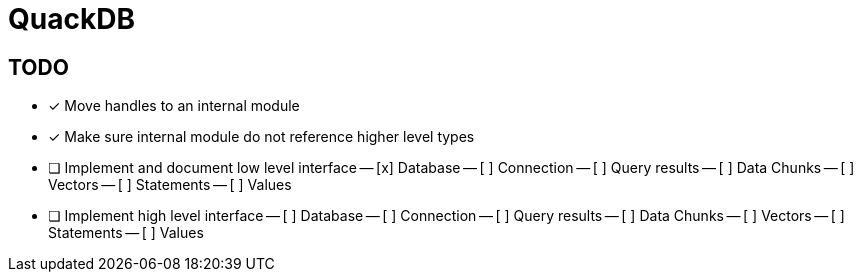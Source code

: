 = QuackDB

== TODO

- [x] Move handles to an internal module
- [x] Make sure internal module do not reference higher level types
- [ ] Implement and document low level interface
-- [x] Database
-- [ ] Connection
-- [ ] Query results
-- [ ] Data Chunks
-- [ ] Vectors
-- [ ] Statements
-- [ ] Values
- [ ] Implement high level interface
-- [ ] Database
-- [ ] Connection
-- [ ] Query results
-- [ ] Data Chunks
-- [ ] Vectors
-- [ ] Statements
-- [ ] Values